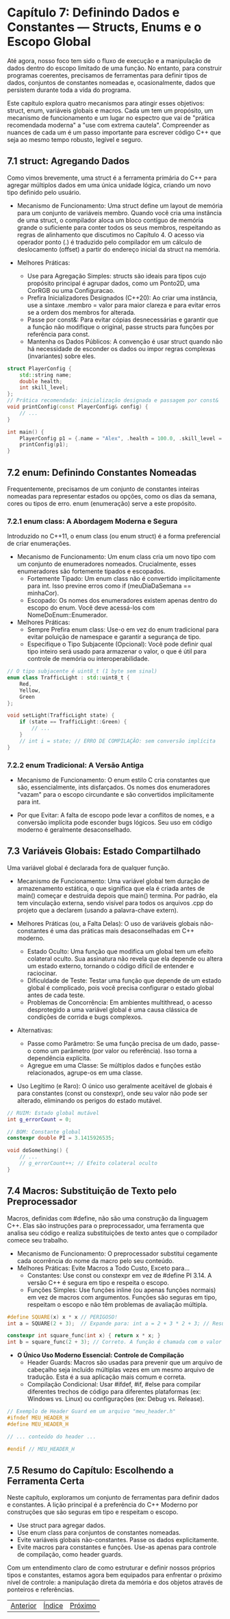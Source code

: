 * Capítulo 7: Definindo Dados e Constantes — Structs, Enums e o Escopo Global

Até agora, nosso foco tem sido o fluxo de execução e a manipulação de dados dentro do escopo limitado de uma função. No entanto, para construir programas coerentes, precisamos de ferramentas para definir tipos de dados, conjuntos de constantes nomeadas e, ocasionalmente, dados que persistem durante toda a vida do programa.

Este capítulo explora quatro mecanismos para atingir esses objetivos: struct, enum, variáveis globais e macros. Cada um tem um propósito, um mecanismo de funcionamento e um lugar no espectro que vai de "prática recomendada moderna" a "use com extrema cautela". Compreender as nuances de cada um é um passo importante para escrever código C++ que seja ao mesmo tempo robusto, legível e seguro.

** 7.1 struct: Agregando Dados

Como vimos brevemente, uma struct é a ferramenta primária do C++ para agregar múltiplos dados em uma única unidade lógica, criando um novo tipo definido pelo usuário.

  - Mecanismo de Funcionamento: Uma struct define um layout de memória para um conjunto de variáveis membro. Quando você cria uma instância de uma struct, o compilador aloca um bloco contíguo de memória grande o suficiente para conter todos os seus membros, respeitando as regras de alinhamento que discutimos no Capítulo 4. O acesso via operador ponto (.) é traduzido pelo compilador em um cálculo de deslocamento (offset) a partir do endereço inicial da struct na memória.

  - Melhores Práticas:
    - Use para Agregação Simples: structs são ideais para tipos cujo propósito principal é agrupar dados, como um Ponto2D, uma CorRGB ou uma Configuracao.
    - Prefira Inicializadores Designados (C++20): Ao criar uma instância, use a sintaxe .membro = valor para maior clareza e para evitar erros se a ordem dos membros for alterada.
    - Passe por const&: Para evitar cópias desnecessárias e garantir que a função não modifique o original, passe structs para funções por referência para const.
    - Mantenha os Dados Públicos: A convenção é usar struct quando não há necessidade de esconder os dados ou impor regras complexas (invariantes) sobre eles.

#+begin_src cpp
struct PlayerConfig {
    std::string name;
    double health;
    int skill_level;
};
// Prática recomendada: inicialização designada e passagem por const&
void printConfig(const PlayerConfig& config) {
    // ...
}

int main() {
    PlayerConfig p1 = {.name = "Alex", .health = 100.0, .skill_level = 5};
    printConfig(p1);
}
#+end_src

** 7.2 enum: Definindo Constantes Nomeadas

Frequentemente, precisamos de um conjunto de constantes inteiras nomeadas para representar estados ou opções, como os dias da semana, cores ou tipos de erro. enum (enumeração) serve a este propósito.

*** 7.2.1 enum class: A Abordagem Moderna e Segura

Introduzido no C++11, o enum class (ou enum struct) é a forma preferencial de criar enumerações.

  - Mecanismo de Funcionamento: Um enum class cria um novo tipo com um conjunto de enumeradores nomeados. Crucialmente, esses enumeradores são fortemente tipados e escopados.
    - Fortemente Tipado: Um enum class não é convertido implicitamente para int. Isso previne erros como if (meuDiaDaSemana == minhaCor).
    - Escopado: Os nomes dos enumeradores existem apenas dentro do escopo do enum. Você deve acessá-los com NomeDoEnum::Enumerador.

  - Melhores Práticas:
    - Sempre Prefira enum class: Use-o em vez do enum tradicional para evitar poluição de namespace e garantir a segurança de tipo.
    - Especifique o Tipo Subjacente (Opcional): Você pode definir qual tipo inteiro será usado para armazenar o valor, o que é útil para controle de memória ou interoperabilidade.

#+begin_src cpp
// O tipo subjacente é uint8_t (1 byte sem sinal)
enum class TrafficLight : std::uint8_t {
    Red,
    Yellow,
    Green
};

void setLight(TrafficLight state) {
    if (state == TrafficLight::Green) {
        // ...
    }
    // int i = state; // ERRO DE COMPILAÇÃO: sem conversão implícita
}
#+end_src

*** 7.2.2 enum Tradicional: A Versão Antiga

  - Mecanismo de Funcionamento: O enum estilo C cria constantes que são, essencialmente, ints disfarçados. Os nomes dos enumeradores "vazam" para o escopo circundante e são convertidos implicitamente para int.

  - Por que Evitar: A falta de escopo pode levar a conflitos de nomes, e a conversão implícita pode esconder bugs lógicos. Seu uso em código moderno é geralmente desaconselhado.

** 7.3 Variáveis Globais: Estado Compartilhado

Uma variável global é declarada fora de qualquer função.

  - Mecanismo de Funcionamento: Uma variável global tem duração de armazenamento estática, o que significa que ela é criada antes de main() começar e destruída depois que main() termina. Por padrão, ela tem vinculação externa, sendo visível para todos os arquivos .cpp do projeto que a declarem (usando a palavra-chave extern).

  - Melhores Práticas (ou, a Falta Delas): O uso de variáveis globais não-constantes é uma das práticas mais desaconselhadas em C++ moderno.
    - Estado Oculto: Uma função que modifica um global tem um efeito colateral oculto. Sua assinatura não revela que ela depende ou altera um estado externo, tornando o código difícil de entender e raciocinar.
    - Dificuldade de Teste: Testar uma função que depende de um estado global é complicado, pois você precisa configurar o estado global antes de cada teste.
    - Problemas de Concorrência: Em ambientes multithread, o acesso desprotegido a uma variável global é uma causa clássica de condições de corrida e bugs complexos.

  - Alternativas:
    - Passe como Parâmetro: Se uma função precisa de um dado, passe-o como um parâmetro (por valor ou referência). Isso torna a dependência explícita.
    - Agregue em uma Classe: Se múltiplos dados e funções estão relacionados, agrupe-os em uma classe.

  - Uso Legítimo (e Raro): O único uso geralmente aceitável de globais é para constantes (const ou constexpr), onde seu valor não pode ser alterado, eliminando os perigos do estado mutável.

#+begin_src cpp
// RUIM: Estado global mutável
int g_errorCount = 0;

// BOM: Constante global
constexpr double PI = 3.1415926535;

void doSomething() {
    // ...
    // g_errorCount++; // Efeito colateral oculto
}
#+end_src

** 7.4 Macros: Substituição de Texto pelo Preprocessador

Macros, definidas com #define, não são uma construção da linguagem C++. Elas são instruções para o preprocessador, uma ferramenta que analisa seu código e realiza substituições de texto antes que o compilador comece seu trabalho.

  - Mecanismo de Funcionamento: O preprocessador substitui cegamente cada ocorrência do nome da macro pelo seu conteúdo.
  - Melhores Práticas: Evite Macros a Todo Custo, Exceto para...
    - Constantes: Use const ou constexpr em vez de #define PI 3.14. A versão C++ é segura em tipo e respeita o escopo.
    - Funções Simples: Use funções inline (ou apenas funções normais) em vez de macros com argumentos. Funções são seguras em tipo, respeitam o escopo e não têm problemas de avaliação múltipla.

#+begin_src cpp
#define SQUARE(x) x * x // PERIGOSO!
int a = SQUARE(2 + 3);  // Expande para: int a = 2 + 3 * 2 + 3; // Resultado: 11, não 25!

constexpr int square_func(int x) { return x * x; }
int b = square_func(2 + 3); // Correto. A função é chamada com o valor 5.
#+end_src

  - *O Único Uso Moderno Essencial: Controle de Compilação*
    - Header Guards: Macros são usadas para prevenir que um arquivo de cabeçalho seja incluído múltiplas vezes em um mesmo arquivo de tradução. Esta é a sua aplicação mais comum e correta.
    - Compilação Condicional: Usar #ifdef, #if, #else para compilar diferentes trechos de código para diferentes plataformas (ex: Windows vs. Linux) ou configurações (ex: Debug vs. Release).

#+begin_src cpp
// Exemplo de Header Guard em um arquivo "meu_header.h"
#ifndef MEU_HEADER_H
#define MEU_HEADER_H

// ... conteúdo do header ...

#endif // MEU_HEADER_H
#+end_src

** 7.5 Resumo do Capítulo: Escolhendo a Ferramenta Certa

Neste capítulo, exploramos um conjunto de ferramentas para definir dados e constantes. A lição principal é a preferência do C++ Moderno por construções que são seguras em tipo e respeitam o escopo.

  - Use struct para agregar dados.
  - Use enum class para conjuntos de constantes nomeadas.
  - Evite variáveis globais não-constantes. Passe os dados explicitamente.
  - Evite macros para constantes e funções. Use-as apenas para controle de compilação, como header guards.

Com um entendimento claro de como estruturar e definir nossos próprios tipos e constantes, estamos agora bem equipados para enfrentar o próximo nível de controle: a manipulação direta da memória e dos objetos através de ponteiros e referências.


|[[./capitulo_6.org][Anterior]]|[[./cpp_moderno_indice.org][Índice]]|[[./capitulo_8.org][Próximo]]|
